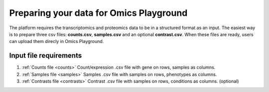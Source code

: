 .. _Dataprep:


Preparing your data for Omics Playground
================================================================================
The platform requires the transcriptomics and proteomics data to be in a 
structured format as an input. The easiest way is to prepare three csv files: **counts.csv**, **samples.csv** and an optional **contrast.csv**. 
When these files are ready, users can upload them direcly in Omics Playground.

**Input file requirements**
--------------------------------------------------------------------------------

1. :ref:`Counts file <counts>` Count/expression .csv file with gene on rows, samples as columns.
2. :ref:`Samples file <samples>` Samples .csv file with samples on rows, phenotypes as columns.
3. :ref:`Contrasts file <contrasts>` Contrast .csv file with samples on rows, conditions as columns. (optional)

.. seealso::

    If you have raw file formats, such as FASTQ files or LC-MS proteomics data (mzML, RAW, WIFF...), check our tutorials on how to prepare the counts matrix from these raw formats: :ref:`data preparation examples <Dataprep_example>`.